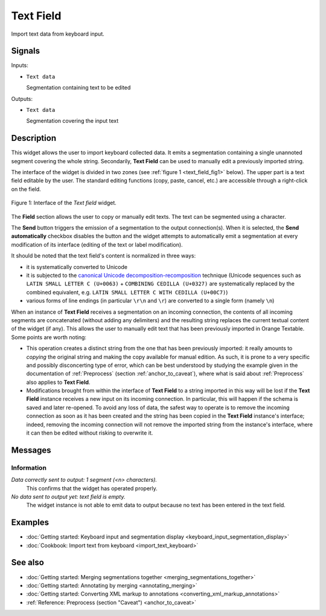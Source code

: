 .. meta::
   :description: Orange Textable documentation, Text Field widget
   :keywords: Orange, Textable, documentation, Text Field, widget

.. _Text Field:

Text Field
==========

.. image:: figures/TextField_54.png

Import text data from keyboard input.

Signals
-------

Inputs:

* ``Text data``

  Segmentation containing text to be edited

Outputs:

* ``Text data``

  Segmentation covering the input text
  
Description
-----------

This widget allows the user to import keyboard collected data. It emits a
segmentation containing a single unannoted segment covering the whole string.
Secondarily, **Text Field** can be used to manually edit a previously imported
string.

The interface of the widget is divided in two zones (see :ref:`figure 1
<text_field_fig1>` below). The upper part is a text field editable by the
user. The standard editing functions (copy, paste, cancel, etc.) are
accessible through a right-click on the field.

.. _text_field_fig1:

.. figure:: figures/text_field_example.png
    :align: center
    :alt: Interface of the Text field widget

    Figure 1: Interface of the *Text field* widget.

The **Field** section allows the user to copy or manually edit texts. The text can be segmented using a character.


The **Send** button triggers the emission of a segmentation to the output
connection(s). When it is selected, the **Send automatically** checkbox
disables the button and the widget attempts to automatically emit a
segmentation at every modification of its interface (editing of the text or
label modification).

It should be noted that the text field's content is normalized in three ways:

* it is systematically converted to Unicode
* it is subjected to the `canonical Unicode decomposition-recomposition 
  <http://unicode.org/reports/tr15>`_ technique (Unicode sequences such as 
  ``LATIN SMALL LETTER C (U+0063)`` + ``COMBINING CEDILLA (U+0327)`` are 
  systematically replaced by the combined equivalent, e.g. ``LATIN SMALL LETTER 
  C WITH CEDILLA (U+00C7)``)
* various forms of line endings (in particular ``\r\n`` and ``\r``) are 
  converted to a single form (namely ``\n``) 

When an instance of **Text Field** receives a segmentation on an incoming
connection, the contents of all incoming segments are concatenated (without
adding any delimiters) and the resulting string replaces the current textual
content of the widget (if any). This allows the user to manually edit text
that has been previously imported in Orange Textable. Some points are worth
noting:

* This operation creates a distinct string from the one that has been
  previously imported: it really amounts to *copying* the original string and
  making the copy available for manual edition. As such, it is prone to a very
  specific and possibly disconcerting type of error, which can be best
  understood by studying the example given in the documentation of
  :ref:`Preprocess` (section :ref:`anchor_to_caveat`), where what is said
  about :ref:`Preprocess` also applies to **Text Field**.
  
* Modifications brought from within the interface of **Text Field** to a
  string imported in this way will be lost if the **Text Field** instance
  receives a new input on its incoming connection. In particular, this will
  happen if the schema is saved and later re-opened. To avoid any loss of
  data, the safest way to operate is to remove the incoming connection
  as soon as it has been created and the string has been copied in the
  **Text Field** instance's interface; indeed, removing the incoming
  connection will not remove the imported string from the instance's
  interface, where it can then be edited without risking to overwrite it.

Messages
--------

Information
~~~~~~~~~~~

*Data correctly sent to output: 1 segment (<n> characters).*
    This confirms that the widget has operated properly.

*No data sent to output yet: text field is empty.*
    The widget instance is not able to emit data to output because no text has
    been entered in the text field.

Examples
--------

* :doc:`Getting started: Keyboard input and segmentation display
  <keyboard_input_segmentation_display>`
* :doc:`Cookbook: Import text from keyboard <import_text_keyboard>`

See also
--------

* :doc:`Getting started: Merging segmentations together
  <merging_segmentations_together>`
* :doc:`Getting started: Annotating by merging <annotating_merging>`
* :doc:`Getting started: Converting XML markup to annotations
  <converting_xml_markup_annotations>`
* :ref:`Reference: Preprocess (section "Caveat") <anchor_to_caveat>`


